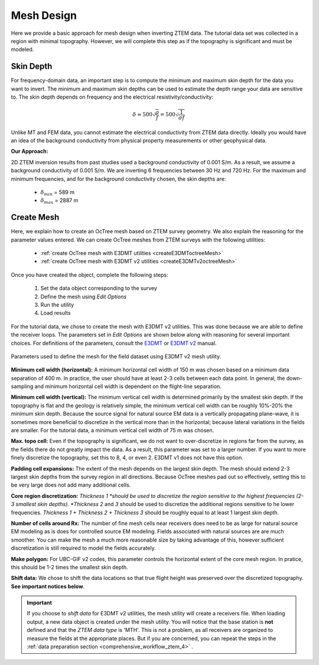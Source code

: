 .. _comprehensive_workflow_ztem_5:


Mesh Design
===========

Here we provide a basic approach for mesh design when inverting ZTEM data. The tutorial data set was collected in a region with minimal topography. However, we will complete this step as if the topography is significant and must be modeled.


Skin Depth
^^^^^^^^^^

For frequency-domain data, an important step is to compute the minimum and maximum skin depth for the data you want to invert. The minimum and maximum skin depths can be used to estimate the depth range your data are sensitive to. The skin depth depends on frequency and the electrical resistivity/conductivity:

.. math::
	\delta \approx 500 \sqrt{\frac{\rho}{f}} = 500 \sqrt{\frac{1}{\sigma f}}

Unlike MT and FEM data, you cannot estimate the electrical conductivity from ZTEM data directly. Ideally you would have an idea of the background conductivity from physical property measurements or other geophysical data.

**Our Approach:**

2D ZTEM inversion results from past studies used a background conductivity of 0.001 S/m. As a result, we assume a background conductivity of 0.001 S/m. We are inverting 6 frequencies between 30 Hz and 720 Hz. For the maximum and minimum frequencies, and for the background conductivity chosen, the skin depths are:

	- :math:`\delta_{min}` = 589 m
	- :math:`\delta_{max}` = 2887 m

Create Mesh
^^^^^^^^^^^

Here, we explain how to create an OcTree mesh based on ZTEM survey geometry. We also explain the reasoning for the parameter values entered. We can create OcTree meshes from ZTEM surveys with the following utilities:

	- :ref:`create OcTree mesh with E3DMT utilities <createE3DMToctreeMesh>`
	- :ref:`create OcTree mesh with E3DMT v2 utilities <createE3DMTv2octreeMesh>`

Once you have created the object, complete the following steps:

	1) Set the data object corresponding to the survey
	2) Define the mesh using *Edit Options*
	3) Run the utility
	4) Load results

For the tutorial data, we chose to create the mesh with E3DMT v2 utilities. This was done because we are able to define the receiver loops. The parameters set in *Edit Options* are shown below along with reasoning for several important choices. For definitions of the parameters, consult the `E3DMT <https://e3dmt.readthedocs.io/en/e3dmt/content/inputfiles/createOcTree.html>`__ or `E3DMT v2 <https://e3dmt.readthedocs.io/en/e3dmt_v2/content/inputfiles/createOcTree.html>`__ manual.


.. figure:: images/mesh_design.png
    :align: center
    :width: 500

    Parameters used to define the mesh for the field dataset using E3DMT v2 mesh utility.

**Minimum cell width (horizontal):** A minimum horizontal cell width of 150 m was chosen based on a minimum data separation of 400 m. In practice, the user should have at least 2-3 cells between each data point. In general, the down-sampling and minimum horizontal cell width is dependent on the flight-line separation.

**Minimum cell width (vertical):** The minimum vertical cell width is determined primarily by the smallest skin depth. If the topography is flat and the geology is relatively simple, the minimum vertical cell width can be roughly 10%-20% the minimum skin depth. Because the source signal for natural source EM data is a vertically propagating plane-wave, it is sometimes more beneficial to discretize in the vertical more than in the horizontal; because lateral variations in the fields are smaller. For the tutorial data, a minimum vertical cell width of 75 m was chosen.

**Max. topo cell:** Even if the topography is significant, we do not want to over-discretize in regions far from the survey, as the fields there do not greatly impact the data. As a result, this parameter was set to a larger number. If you want to more finely discretize the topography, set this to 8, 4, or even 2. E3DMT v1 does not have this option.

**Padding cell expansions:** The extent of the mesh depends on the largest skin depth. The mesh should extend 2-3 largest skin depths from the survey region in all directions. Because OcTree meshes pad out so effectively, setting this to be very large does not add many additional cells.

**Core region discretization:** *Thickness 1 *should be used to discretize the region sensitive to the highest frequencies (2-3 smallest skin depths). *Thickness 2* and *3* should be used to discretize the additional regions sensitive to he lower frequencies. *Thickness 1 + Thickness 2 + Thickness 3* should be roughly equal to at least 1 largest skin depth.

**Number of cells around Rx:** The number of fine mesh cells near receivers does need to be as large for natural source EM modeling as is does for controlled source EM modeling. Fields associated with natural sources are are much smoother. You can make the mesh a much more reasonable size by taking advantage of this, however sufficient discretization is still required to model the fields accurately.

**Make polygon:** For UBC-GIF v2 codes, this parameter controls the horizontal extent of the core mesh region. In pratice, this should be 1-2 times the smallest skin depth.

**Shift data:** We chose to shift the data locations so that true flight height was preserved over the discretized topography. **See important notices below**.


.. important:: If you choose to *shift data* for E3DMT v2 utilities, the mesh utility will create a receivers file. When loading output, a new data object is created under the mesh utility. You will notice that the base station is **not** defined and that the *ZTEM data type* is 'MTH'. This is not a problem, as all receivers are organized to measure the fields at the appropriate places. But if you are concerned, you can repeat the steps in the :ref:`data preparation section <comprehensive_workflow_ztem_4>` .
